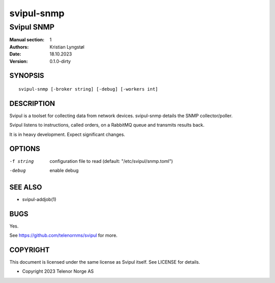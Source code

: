 ===========
svipul-snmp
===========

-----------
Svipul SNMP
-----------

:Manual section: 1
:Authors: Kristian Lyngstøl
:Date: 18.10.2023
:Version: 0.1.0-dirty

SYNOPSIS
========

::

        svipul-snmp [-broker string] [-debug] [-workers int]

DESCRIPTION
===========

Svipul is a toolset for collecting data from network devices. svipul-snmp
details the SNMP collector/poller.

Svipul listens to instructions, called orders, on a RabbitMQ queue and
transmits results back.

It is in heavy development. Expect significant changes.



OPTIONS
=======

-f string
        configuration file to read (default: "/etc/svipul/snmp.toml")

-debug
  	enable debug

SEE ALSO
========

* svipul-addjob(1)

BUGS
====

Yes.

See https://github.com/telenornms/svipul for more.

COPYRIGHT
=========

This document is licensed under the same license as Svipul itself. See
LICENSE for details.

* Copyright 2023 Telenor Norge AS
